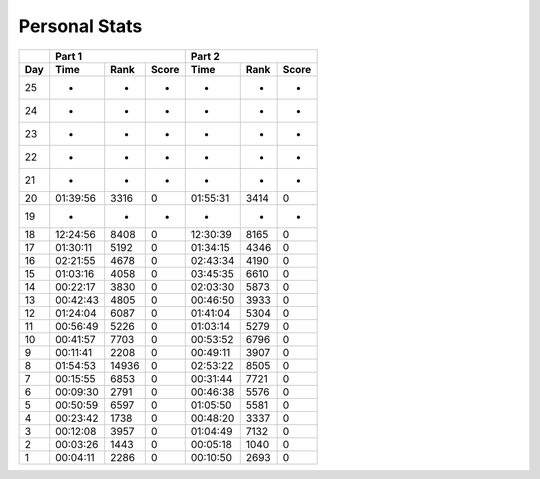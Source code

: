 .. |nbsp| unicode:: 0xA0 
   :trim:

**************************
Personal Stats
**************************

======  ========  =====  =====  ========  ====  =====
|nbsp|  Part 1                  Part 2       
------  ----------------------  ---------------------
Day     Time      Rank   Score  Time      Rank  Score
======  ========  =====  =====  ========  ====  =====
    25         -      -      -         -     -      -
    24         -      -      -         -     -      -
    23         -      -      -         -     -      -
    22         -      -      -         -     -      -
    21         -      -      -         -     -      -
    20  01:39:56   3316      0  01:55:31  3414      0
    19         -      -      -         -     -      -
    18  12:24:56   8408      0  12:30:39  8165      0
    17  01:30:11   5192      0  01:34:15  4346      0
    16  02:21:55   4678      0  02:43:34  4190      0
    15  01:03:16   4058      0  03:45:35  6610      0
    14  00:22:17   3830      0  02:03:30  5873      0
    13  00:42:43   4805      0  00:46:50  3933      0
    12  01:24:04   6087      0  01:41:04  5304      0
    11  00:56:49   5226      0  01:03:14  5279      0
    10  00:41:57   7703      0  00:53:52  6796      0
     9  00:11:41   2208      0  00:49:11  3907      0
     8  01:54:53  14936      0  02:53:22  8505      0                                            
     7  00:15:55   6853      0  00:31:44  7721      0
     6  00:09:30   2791      0  00:46:38  5576      0
     5  00:50:59   6597      0  01:05:50  5581      0
     4  00:23:42   1738      0  00:48:20  3337      0
     3  00:12:08   3957      0  01:04:49  7132      0
     2  00:03:26   1443      0  00:05:18  1040      0
     1  00:04:11   2286      0  00:10:50  2693      0
======  ========  =====  =====  ========  ====  =====
